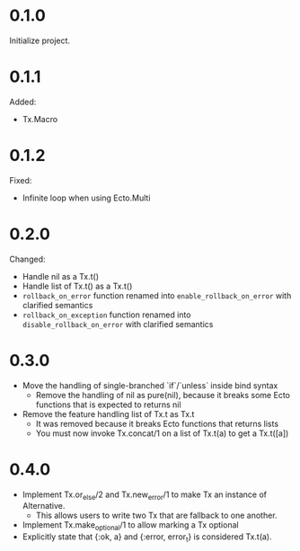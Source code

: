 
* 0.1.0

Initialize project.

* 0.1.1

Added:

- Tx.Macro

* 0.1.2

Fixed:

- Infinite loop when using Ecto.Multi

* 0.2.0

Changed:

- Handle nil as a Tx.t()
- Handle list of Tx.t() as a Tx.t()
- =rollback_on_error= function renamed into =enable_rollback_on_error= with clarified semantics
- =rollback_on_exception= function renamed into =disable_rollback_on_error= with clarified semantics

* 0.3.0

- Move the handling of single-branched `if`/`unless` inside bind syntax
  + Remove the handling of nil as pure(nil), because it breaks some Ecto functions that is expected to returns nil
- Remove the feature handling list of Tx.t as Tx.t
  + It was removed because it breaks Ecto functions that returns lists
  + You must now invoke Tx.concat/1 on a list of Tx.t(a) to get a Tx.t([a])

* 0.4.0

- Implement Tx.or_else/2 and Tx.new_error/1 to make Tx an instance of Alternative.
  + This allows users to write two Tx that are fallback to one another.
- Implement Tx.make_optional/1 to allow marking a Tx optional
- Explicitly state that {:ok, a} and {:error, error_t} is considered Tx.t(a).
